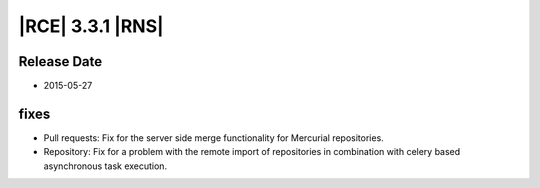 |RCE| 3.3.1 |RNS|
-----------------

Release Date
^^^^^^^^^^^^

- 2015-05-27


fixes
^^^^^

- Pull requests: Fix for the server side merge functionality for Mercurial
  repositories.
- Repository: Fix for a problem with the remote import of repositories in
  combination with celery based asynchronous task execution.
